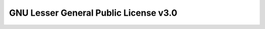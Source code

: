 ================================================
GNU Lesser General Public License v3.0
================================================

.. rest-example::

	``apeye`` is licensed under the :choosealicense:`lgpl-3.0`

	.. license-info:: LGPL-3.0


.. only:: html

	.. rest-example::

		.. license::
			:py: apeye


.. latex:clearpage::

